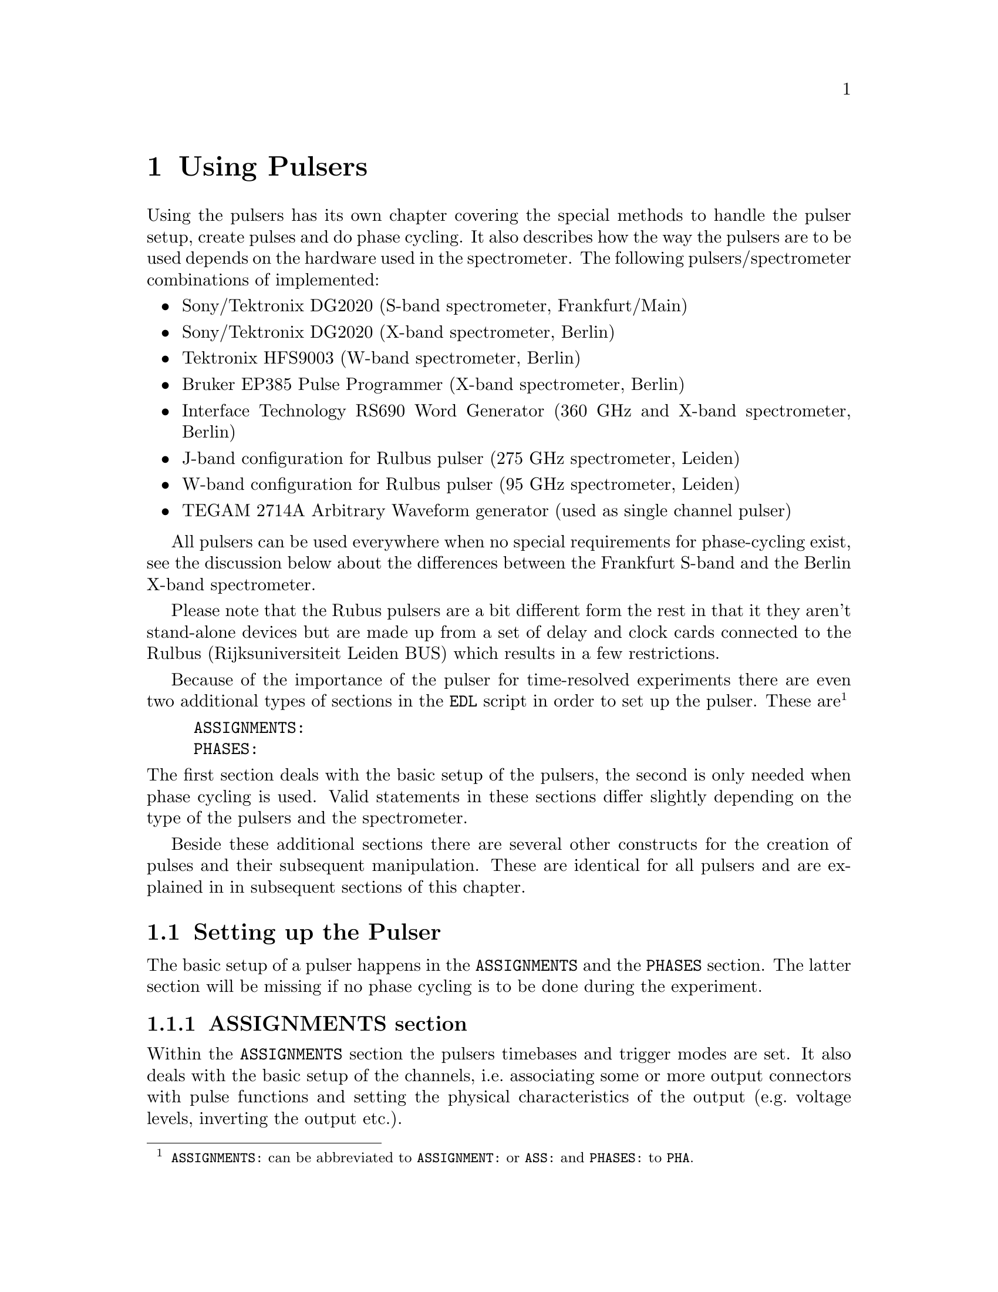@c  $Id$
@c
@c  Copyright (C) 1999-2008 Jens Thoms Toerring
@c
@c  This file is part of fsc2.
@c
@c  Fsc2 is free software; you can redistribute it and/or modify
@c  it under the terms of the GNU General Public License as published by
@c  the Free Software Foundation; either version 2, or (at your option)
@c  any later version.
@c
@c  Fsc2 is distributed in the hope that it will be useful,
@c  but WITHOUT ANY WARRANTY; without even the implied warranty of
@c  MERCHANTABILITY or FITNESS FOR A PARTICULAR PURPOSE.  See the
@c  GNU General Public License for more details.
@c
@c  You should have received a copy of the GNU General Public License
@c  along with fsc2; see the file COPYING.  If not, write to
@c  the Free Software Foundation, 59 Temple Place - Suite 330,
@c  Boston, MA 02111-1307, USA.


@node Using Pulsers, Example EDL Scripts, Device Functions, fsc2
@chapter Using Pulsers


Using the pulsers has its own chapter covering the special methods to
handle the pulser setup, create pulses and do phase cycling. It also
describes how the way the pulsers are to be used depends on the hardware
used in the spectrometer. The following pulsers/spectrometer
combinations
of implemented:
@itemize @bullet
@item Sony/Tektronix DG2020 (S-band spectrometer, Frankfurt/Main)
@item Sony/Tektronix DG2020 (X-band spectrometer, Berlin)
@item Tektronix HFS9003 (W-band spectrometer, Berlin)
@item Bruker EP385 Pulse Programmer (X-band spectrometer, Berlin)
@item Interface Technology RS690 Word Generator (360 GHz and X-band
spectrometer, Berlin)
@item J-band configuration for Rulbus pulser (275 GHz spectrometer, Leiden)
@item W-band configuration for Rulbus pulser (95 GHz spectrometer, Leiden)
@item TEGAM 2714A Arbitrary Waveform generator (used as single channel
pulser)
@end itemize
All pulsers can be used everywhere when no special requirements for
phase-cycling exist, see the discussion below about the differences
between the Frankfurt S-band and the Berlin X-band spectrometer.


Please note that the Rubus pulsers are a bit different form the rest
in that it they aren't stand-alone devices but are made up from a set
of delay and clock cards connected to the Rulbus (Rijksuniversiteit
Leiden BUS) which results in a few restrictions.


Because of the importance of the pulser for time-resolved experiments
there are even two additional types of sections in the @code{EDL}
script in order to set up the pulser. These
are@footnote{@code{ASSIGNMENTS:} can be abbreviated to
@code{ASSIGNMENT:} or @code{ASS:} and @code{PHASES:} to @code{PHA}.}
@example
ASSIGNMENTS:
PHASES:
@end example
@noindent
The first section deals with the basic setup of the pulsers, the second
is only needed when phase cycling is used.  Valid statements in these
sections differ slightly depending on the type of the pulsers and the
spectrometer.


Beside these additional sections there are several other constructs for
the creation of pulses and their subsequent manipulation. These are
identical for all pulsers and are explained in in subsequent sections of
this chapter.

@ifnottex

@menu
* Setting up the Pulser::  @code{ASSIGNMENTS} and @code{PHASES} section
* Defining Pulses::        How to define pulses
* Using Pulses::           How to use pulses in the experiment
@end menu

@end ifnottex



@c ########################################################


@node Setting up the Pulser, Defining Pulses, Using Pulsers, Using Pulsers
@section Setting up the Pulser


The basic setup of a pulser happens in the @code{ASSIGNMENTS} and the
@code{PHASES} section. The latter section will be missing if no phase
cycling is to be done during the experiment.

@ifnottex

@menu
* ASSIGNMENTS section::
* PHASES section::
@end menu

@end ifnottex


@c ########################################################

@node ASSIGNMENTS section, PHASES section, , Setting up the Pulser
@subsection ASSIGNMENTS section
@cindex @code{ASSIGNMENTS} section


Within the @code{ASSIGNMENTS} section the pulsers timebases and trigger
modes are set. It also deals with the basic setup of the channels,
i.e.@: associating some or more output connectors with pulse functions
and setting the physical characteristics of the output (e.g.@: voltage
levels, inverting the output etc.).

@ifnottex

@menu
* Setting the TIMEBASE::
* Setting the trigger mode::
* Channel setup::
* Phase channel setup::
@end menu

@end ifnottex


@c ########################################################


@node Setting the TIMEBASE, Setting the trigger mode, , ASSIGNMENTS section
@subsubsection Setting the TIMEBASE
@cindex Setting the @code{TIMEBASE}
@cindex @code{TIMEBASE}


For most pulsers the first statement of the @code{ASSIGNMENTS} section
has to be the setting of the timebase of the pulser. Most of the
pulsers function similarly: the output is divided into a certain number
of time slices (usually 65536, 2^16) and for each of them the output can
be either set to a high or a low voltage. By setting the output during
one or more of these time slices to a high voltage (and for the
neighboring slices to low) pulses are created.  The timebase set in the
@code{ASSIGNMENT} section is the length of these time slices. From the
above it is clear that all pulses (as well as all the times between
pulses) have to be integer multiples of the length of the timebase.


An exception is the @strong{Bruker EP385} pulse programmer. This pulser
has a fixed built-in timebase of @w{8 ns}. In this case a
@code{TIMEBASE} statement (see below) may only be given if an external
clock input is used, in which case you need to specify the inverse of
the frequency of the external clock.


In case of the @strong{Interface Technology RS690} the internal clock is
automatically used for timebases of @w{4 ns}, @w{8 ns} and @w{16 ns},
all other timebases require an external clock. To distinguish between
the @code{TTL} and @code{ECL} level input connectors for the external
clock the additional keywords @code{TTL} and @code{ECL} can be given
together with the timebase value. When one of these keywords is given
the external clock will be used, even if the timebase value is one of
the three values that can be realized using the internal clock. When
neither of the two keywords is given and the specified timebase
requires an external clock the @code{TTL} level clock input connector is
used per default.


In the currently used configuration the timebase for the J-band version
of the @strong{Rulbus pulsers} is fixed to @w{10 ns}. But this is a
compilation option that can be changed via the configuration files. After
this change and a recompilation of the modules variable timebases. In
contrast, for the W-band version the timebase in the current configuration
must be set, where possible settings are either @w{10 ns}, @w{100 ns},
@w{1 us}, @w{10 us}, @w{100 us}, @w{1 ms} or @w{10 ms}.


The statement to set the timebase, i.e.@: the length of the individual
time slices is@footnote{Instead of @code{TIMEBASE} one may also write
@code{TB:}, @code{T_B}, @code{TBASE:}, @code{T_BASE:}, @code{TIMEB},
@code{TIME_B:} or @code{TIME_BASE:}.}:
@example
TIMEBASE: 5 ns;
@end example
@noindent
or, for the @strong{Interface Technology RS690}, when using an external
clock at the @code{TTL} level input connector:
@example
TIMEBASE: 25 ns, TTL;
@end example


The minimum and maximum values for the timebase differ for the different
pulsers:
@itemize @bullet
@item Sony/Tektronix DG2020: @w{5 ns} to @w{0.1 s}
@item Tektronix HFS9003: @w{1.6 ns} to @w{20 us}
@item Bruker EP385: internal clock @w{8 ns} only (no @code{TIMBASE}
statement allowed), external clock @w{8 ns} and larger
@item Interface Technology R690: @w{4 ns}, @w{8 ns} and @w{16 ns}
for the internal clock, @w{4 ns} and larger with an external clock
@item TEGAM 2174A Arbitrary Waveform Generator: between @w{50 ns} and
@w{10 s}
@end itemize


If you're using two or more pulsers simultaneously you need as many
@code{TIMEBASE} statements in your @code{EDL} script as you have
pulsers. In this case you need to append a @code{#} character plus the
number of the pulser to indicate for which of the pulsers the statement
is to be used. E.g.@: if you have two pulsers you normally will need two
@code{TIMEBASE} statements:
@example
TIMEBASE#1:  5 ns;
TIMEBASE#2: 25 ns;
@end example
@noindent
The additional @code{#1} in the statement for the first pulser is optional.


@c ########################################################


@node Setting the trigger mode, Channel setup, Setting the TIMEBASE, ASSIGNMENTS section
@subsubsection Setting the trigger mode
@cindex Setting the trigger mode
@cindex @code{TRIGGER_MODE}
@cindex @code{REPEAT_FREQUENCY}
@cindex @code{REPEAT_TIME}
@cindex @code{INTERNAL}
@cindex @code{EXTERNAL}
@cindex @code{SLOPE}
@cindex @code{LEVEL}
@cindex @code{IMPEDANCE}


The next statement concerns the triggering of the pulser. A pulser
starts a new sequence of pulses either on receiving an external trigger
or it uses an internal trigger. Which type of triggering to use depends,
of course, on the experiment. To set either internal or external trigger
mode use a statement like this@footnote{Instead of @code{TRIGGER_MODE}
also @code{TM:}, @code{T_M:}, @code{TRIGM:}, @code{TRIG_M:},
@code{TRIGMODE:}, @code{TRIG_MODE:}, @code{T_MODE:}, @code{TMODE:},
@code{TRIGGER_M:}, @code{TRIGGERM:} or @code{TRIGGERMODE:} can be
used. And the keywords @code{INTERNAL} and @code{EXTERNAL} can be
shortened to @code{INTERN} or @code{INT} and @code{EXTERN} or
@code{EXT}.}:
@example
TRIGGER_MODE: INTERNAL;
@end example
@noindent
or
@example
TRIGGER_MODE: EXTERNAL;
@end example


Especially when using the internal trigger it is useful to be able to
set the rate or the frequency with which the experiment is to be
repeated. Thus for the @strong{Sony/Tektronix DG2020}, the @strong{Bruker
EP385}, the @strong{Interface Technology RS690} as well as the @strong{Rulbus
pulsers} an additional keyword can be specified, either @code{REPEAT_TIME} or
@code{REPEAT_FREQUENCY}@footnote{@code{REPEAT_TIME} and
@code{REPEAT_FREQUENCY} may also be abbreviated to @code{REPT},
@code{REP_T}, @code{REPTIME}, @code{REPEAT_TIME}, @code{REPEAT_T},
@code{REPEATT} or @code{REPEATTIME} and @code{REPF}, @code{REP_F},
@code{REPFREQ}, @code{REP_FREQ}, @code{REPFREQUENCY},
@code{REP_FREQUENCY}, @code{REPEATF}, @code{REPEAT_F},
@code{REPEATFREQ}, @code{REPEAT_FREQ} or @code{REPEATFREQUENCY}.}, i.e.@
one may use:
@example
TRIGGER_MODE: INTERNAL, REPEAT_TIME = 10 ms;
@end example
@noindent
or
@example
TRIGGER_MODE: INTERNAL, REPEAT_FREQUENCY = 100 Hz;
@end example
@noindent
to set the repetition rate of the experiment to @w{100 Hz}. The repeat
time must be an integer multiple of the timebase of the pulser.


When using an external trigger a repetition time or frequency can't be
enforced for obvious reasons. It can only be guaranteed that the pulse
sequence is as long as the repetition time, thus keeping the pulser from
getting restarted by a stray trigger event before the end of the repetition
time.


For the @strong{Tektronix HFS9003} no repetition frequency or rate can
be set, so an external trigger has to be used to determine the
repetition rate of the experiment, otherwise the pulser will repeat the
pulse sequence at the highest possible rate.


For the @strong{Bruker EP385} pulse programmer the highest repetition
frequency is about @w{976.56 Hz} (when using the internal clock,
otherwise multiply the external clocks oscillation period by 160768 to
compute the exact length of the minimum repeat time). Repetition times
can be only set to multiples of @w{102.4 us} (or in increments of 12800
times the external clocks oscillation period). If necessary, repetition
frequencies are adjusted automatically to the next lower allowed value.


For the @strong{Interface Technology RS690} it might happen that for
certain pulse settings the repetition time must be lengthened slightly,
but never more than three times the timebase.


For the @strong{TEGAM 2714A} no repetition time or frequency can be set
(you can use the function @ref{pulser_maximum_pattern_length()} instead
to adjust the pattern length if necessary).


On the other hand, when using an external trigger one may want to set
the trigger level, slope and, possibly, the trigger input impedance. For
pulsers allowing this it is done using a statement similar to one of
these@footnote{The keywords @code{LEVEL} can be shortens to @code{LEV},
@code{SLOPE} to @code{SL}, @code{POSITIVE} to @code{POS},
@code{NEGATIVE} to @code{NEG}, @code{IMPEDANCE} to @code{IMP} and,
finally, @code{HIGH} to @code{H} and @code{LOW} to @code{L}.}:
@example
TRIG_MODE: EXTERNAL, LEVEL = 3.5 V, SLOPE = NEGATIVE, IMPEDANCE = LOW;
@end example
@noindent
or
@example
TM: EXTERNAL, LEVEL = -1.2 V, SLOPE = POSITIVE, IMPEDANCE = HIGH;
@end example


The @strong{Bruker EP385} does not allow the setting of any of these
parameters.


The trigger input impedance can only be set for the
@strong{Sony/Tektronix DG2020}.


For the @strong{Sony/Tektronix DG2020} the trigger level must be in the
range between @w{-5V} and @w{+5 V}, while for the @strong{Tektronix
HFS9003} the allowed trigger level range is @w{-4.7 V} to @w{+4.7 V}.


For the @strong{Interface Technology RS690} no input trigger level nor
input impedance can be set, but it has two trigger input connectors, one
for @code{TTL} and one for @code{ECL} level trigger input. To
distinguish between the two trigger input ports the additional keywords
@code{TTL} and @code{ECL} may be used. If none is given the @code{TTL}
level input port is used per default.


The @strong{Rulbus pulsers} only allow to set the trigger slope.


For the @strong{TEGAM 2714A} neither impedance, level or slope of the
input trigger can be set.


If you need to control more than one pulser you must have a
@code{TRIGGER_MODE} statement for each of the pulsers. In this case you
need to append a @code{#} and the number of the pulser to tell
@code{fsc2} for which pulser the trigger mode setting is to be used.


@c ########################################################


@node Channel setup, Phase channel setup, Setting the trigger mode, ASSIGNMENTS section
@subsubsection Channel setup
@cindex Channel setup
@cindex @code{MICROWAVE}
@cindex @code{TWT}
@cindex @code{TWT_GATE}
@cindex @code{DETECTION}
@cindex @code{DETECTION_GATE}
@cindex @code{DEFENSE}
@cindex @code{RADIO_FREQUENCY}
@cindex @code{RADIO_FREQUENCY_GATE}
@cindex @code{LASER}
@cindex @code{PULSE_SHAPE}
@cindex @code{PHASE_1}
@cindex @code{PHASE_2}
@cindex @code{OTHER_1}
@cindex @code{OTHER_2}
@cindex @code{OTHER_3}
@cindex @code{OTHER_4}
@cindex @code{CHANNEL}
@cindex @code{POD}
@cindex @code{TRIGGER_OUT}
@cindex @code{V_HIGH}
@cindex @code{V_LOW}
@cindex @code{INVERTED}
@cindex @code{DELAY}


The statements described in the following deal with setting up the
output channels of the pulser. The basic idea is to abstract from the
real output connectors of the pulser and to use symbolic names for them.
So, instead of telling the pulser to output a pulse at e.g.@: the output
connector @w{numbered 1} during the experiment, in the
@code{ASSIGNMENTS} section output connectors get associated with
symbolic names for their functions and these symbolic names are used
when specifying pulses. While this may be only a convenience in simple
experiments (you only have to apply changes in one place when changing
the output connectors instead of finding and changing it for all pulses
concerned) it makes doing phase cycling much simpler because here the
same pulse may have to be output at different output connectors,
depending on the current phase. Instead of always specifying which
output connector to use for a certain phase for each pulse, the program
is told which connectors to use for a function (and which phase) and
then it's left to the program to figure out when to use which of the
output connectors.


The following symbolic names for pulse functions are defined:
@itemize @bullet
@item @code{MICROWAVE} (or @code{MW} etc.@footnote{The function
@code{MICROWAVE} can also be abbreviated to @code{MICRO_WAVE}, @code{MICROW},
@code{MICRO_W}, @code{MWAVE}, @code{M_WAVE} or @code{M_W}})
@item @code{TRAVELING_WAVE_TUBE} (or @code{TWT} etc.@footnote{Instead of
@code{TRAVELING_WAVE_TUBE} all other combinations, where any of
constituting words is replaced by its initial character or one or all
underscore characters are missing can be used.})
@item @code{TRAVELING_WAVE_TUBE_GATE} (or @code{TWTG}
etc.@footnote{@code{TRAVELING_WAVE_TUBE_GATE} may also be abbreviated by
all combinations, where any of constituting words is replaced by its
initial character or one or all underscore characters are missing.})
@item @code{DETECTION} (or @code{DET})
@item @code{DETECTION_GATE} (or @code{DETG}
etc.@footnote{@code{DETECTION_GATE} can be also shortened to
@code{DET_G}, @code{DETECTIONGATE}, @code{DETECTION_G},
@code{DETECTIONG}, @code{DET_GATE} or @code{DETGATE}.})
@item @code{DEFENSE} (of @code{DEF})
@item @code{RADIO_FREQUENCY} (or @code{RF} etc.@footnote{Instead
@code{RADIO_FREQUENCY} also all combinations can be used where
@code{RADIO} is replaced by @code{R} or @code{FREQUENCY} by either
@code{FREQ} or @code{F}. The underscore can also be left out.})
@item @code{RADIO_FREQUENCY_GATE} (or @code{RFG}
etc.@footnote{For @code{RADIO_FREQUENCY_GATE} all combinations where
@code{RADIO} is replaced by @code{R}, @code{FREQUENCY} by either
@code{FREQ} or @code{F} or @code{GATE} by @code{G} may be used. As
usual, the underscore characters can be omitted.})
@item @code{LASER}  (or @code{L})
@item @code{PULSE_SHAPE} (or @code{PSH} etc.@footnote{You may
abbreviate @code{PULSE_SHAPE} to @code{PULSESH}, @code{PULSE_SH},
@code{PULSE_SHAPE}, @code{PULSESHAPE}, @code{PULSESHAPE}, @code{P_SH},
@code{P_SHAPE}, @code{PSHAPE}, @code{P_SHAPE}, @code{P_SHAPE}.})
@item @code{OTHER_1} (or @code{OTHER1}, @code{O_1}, @code{O1},
      @code{OTHER} or @code{O})
@item @code{OTHER_2} (or @code{OTHER2}, @code{O_2} or @code{O2})
@item @code{OTHER_3} (or @code{OTHER3}, @code{O_3} or @code{O3})
@item @code{OTHER_4} (or @code{OTHER4}, @code{O_4} or @code{O4})
@item @code{PHASE_1} (or @code{PHASE1}, @code{PH_1} or @code{PH1})
@item @code{PHASE_2} (or @code{PHASE2}, @code{PH_2} or @code{PH2})
@end itemize
The names of the functions of course do not enforce what the connectors
are really going to be used for, but it is probably a good idea not to
use e.g.@: the @code{MICROWAVE} function for something completely different
(or other people will have major problems understanding what your @code{EDL}
script is supposed to do and there's no obfuscated EDL contest yet;-).
Besides, some of the pulser modules also define special functions (e.g.@:
for automatically setting TWT pulses) that only work for some of these
functions.


The functions @code{PHASE_1} and @code{PHASE_2} are special in that they
can only be used with the Frankfurt version of the driver for the
@strong{Sony/Tektronix DG2020}, @code{dg2020_f}, and are used for
controlling the phase switches, i.e.@: it's pulses are created
automatically.


The functions @code{OTHER_1} to @code{OTHER_4} should be used in cases
where none of the other function names seem to fit the special purpose
you have in mind for the pulses of this function.


Before showing some examples it is important to point out that there are
some differences between the different devices.


The simplest one is the @strong{Bruker EP385}. It has 8 output
connectors, which are named in the @code{EDL} script as @code{CH0} ti
@code{CH7}. 


The @strong{Tektronix HFS9003} can has at least one and up to three
channel boards, each with 4 channels. The channels of the first board
are named @code{A1} to @code{A4} for the first, @code{B1} to @code{B4}
for the second and @code{C1} to @code{C4} for the thrid channel
board. Additionally, the @strong{Tektronix HFS9003} has a trigger output
channel that can produce a single pulse of @w{5 ns} duration. This
special channel can also be associated with a function (e.g.@: for
generating a @code{DETECTION} trigger pulse) and is named
@code{TRIG_OUT} (or @code{TRIGOUT}, @code{TRIGGER_OUT} or
@code{TRIGGEROUT}).


The @strong{Interface Technology RS690} has 4 sets of output connectors
(or even 8, if a second HSM card is installed), each with 16 output
channels. Each output channel can be addressed by a letter between
@code{A} and @code{D} (or @code{H}, if two HSM cards are installed) for
the connector, followed by a number between @code{0} and @code{15},
specifying the channel on the connector to use. Valid channel
designators are e.g.@: @code{A3}, @code{C13} etc. Moreover, the number
of channels of a connector that can be used depends on the timebase
setting: for a timebase of @w{4 ns} only the lowest 4 channels of each
connector can be used, for a timebase of @w{8 ns} only the lower 8
channels.


The @strong{Sony/Tektronix DG2020} is quite a bit different. It has 36
internal channels (named @code{CH0} to @code{CH35}) that have to be
mapped to pod channels (named @code{P0} to @code{P11}. The pod is the
additional box, conected to the pulser by a cable and having (for both
the Frankfurt S-band and and the Berlin X-band spectrometer) 12 output
connectors, numbered from @code{0} to @code{11}. Instead of associating
one of the (internal) channels for this device a pod channel has to be
associated with a function. Optionally, it is also possible to tell
@code{fsc2} which of the internal channels are to be used for a
function.


For the @strong{Tektronix HFS9003} simply a channel is associated with a
function by statements like (the keyword @code{CHANNEL} can be replaced
by @code{CH})
@example
MICROWAVE: CHANNEL = A1;          /* board A, channel 1 */
RF:        CHANNEL = A2;          /* board A, channel 2 */
RF_GATE:   CH = B3;               /* board B, channel 3 */
DETECTION: CHANNEL = TRIG_OUT;    /* TRIG_OUT connector */
@end example
@noindent
(where the @code{A} in the channel specifier stands for the first
channel card and @code{B} for the second card) or, for the
@strong{Interface Technology RS690},
@example
MICROWAVE: CHANNEL = A3;          /* connector A, channel 3 */
RF:        CHANNEL = B7;          /* connector B, channel 7 */
RF_GATE:   CH = C5;               /* connector C, channel 5 */
DETECTION: CHANNEL = D15;         /* connector D, channel 15 */
@end example
@noindent


For the @strong{Sony/Tektronix DG2020} the function gets associated with
a pod (or several pods, see below why sometimes more than one is
needed), with the pods named @code{P0} to @code{P11}:
@example
MICROWAVE: POD = P1, P2, P3, P4;
RF:        POD = P6;
RF_GATE:   POD = P7;
DETECTION: POD = P11;
@end example
@noindent


Optionally, for the @strong{Sony/Tektronix DG2020} you can also tell the
program which of the 36 internal channels (numbered @code{CH0} to
@code{CH35}) should be used for a function. If you don't the program
will automatically grab as many of the internal channels as it needs,
always using the lowest numbered ones first. To declare which of the
internal channels are to be associated with the output connectors (PODs)
use a statement like this:
@example
MICROWAVE: POD = P1, P2, P3, P4  CHANNEL = CH31, CH32, CH33, CH34;
RF:        POD = P6              CHANNEL = CH35;
RF_GATE:   POD = P7              CHANNEL = CH17;
DETECTION: POD = P11;   // leave it to the program to select the channel
@end example


Please note: the @strong{Tektronix HFS9003} does not allow assignment of
more than one channel to a single function.


Here a list of the pod and/or channel numbers that can be used for the
pulsers:
@itemize @bullet
@item Sony/Tektronix DG2020: POD = P0..P11, CH = CH0..CH35
@item Tektronix HFS9003: CH = A1..A4, B1..B4, C1..C4, TRIG_OUT
@item Bruker EP385: CH = CH0..CH7
@item Interface Technology RS690: CH = X0..15 with X standing for A..D
(or A..H when two HSM cards are installed)
@item TEGAM 2714A: CH = 0..99 (default is 99)
@end itemize


For the @strong{TEGAM 2714A} the channel determines the number of the user
waveform to be used to create the pulse sequence. If no such assignment
is done channel @code{99} is used pr default and the function of the
single channel the pulser has is determined from the setting of the
first pulse to be defined.


Beside defining at which of the output connectors the pulses for a
function will appear at you can also set other properties for the pulses
of a POD or channel. As far as the hardware allows it you may set the
high and the low voltage for all pulses of a function by using the
keywords @code{V_HIGH} and @code{V_LOW}@footnote{Instead of
@code{V_HIGH} you can also write @code{VHIGH}, @code{V_H} or @code{VH}
and for @code{V_LOW} you may use @code{VLOW}, @code{V_L} or @code{VL}.}:
@example
MICROWAVE: POD = P1, P2, P3, P4  V_HIGH = 4.3 V, V_LOW = -0.5 V;
RF:        POD = P6              V_HIGH = 2.6 V, V_LOW = 0 V;
RF_GATE:   POD = P7              V_HIGH = 5 V,   V_LOW = 0 V;
@end example
@noindent
The high voltage must always be larger than the low voltage, to get
inverted pulses use the @code{INVERTED} keyword, see below.


For the @strong{Sony/Tektronix DG2020} the high voltage can be adjusted
to values between @w{-2 V} and @w{+7 V} and the low voltage can be in
the range between @w{-3 V} and @w{+6 V}. The difference between the
voltages must be between @w{0.5 V} and @w{9 V} and can be set in
increments of @w{0.1 V}.


For the @strong{Tektronix HFS9003} the high voltage can be adjusted to
values between @w{-1.5 V} and @w{+5.5 V}, the low voltage has to be in
the range from @w{-2 V} to @w{+5 V}. The minimum and maximum voltage
swing is @w{0.5 V} and @w{5.5 V}, respectively, and the voltage
resolution is @w{10 mV}.


For the @strong{TEGAM 2714A} pulse levels can be set in the range between
@w{-10.2 V} and @w{+10.2 V}, with the maximum difference being @w{10.2 V}.
If the level difference is below @w{1 V} the levels must be in the @w{+/-1 V}
range and for level differences below @w{100 mV} within @w{+/-100 mV}.


If a function requires the output levels to be inverted (i.e.@: that the
voltage is high while there are no pulses and low during pulses) use the
@code{INVERTED} keyword@footnote{The keyword @code{INVERTED} can be
shortened to @code{INVERT} or @code{INV}.}:
@example
RF:        POD = P6   V_HIGH = 2.6 V, V_LOW = 0 V, INVERTED;
@end example


For both the @strong{Bruker EP385} and @strong{Interface Technology
RS690} pulser pulse levels can't be specified. For the @strong{Bruker
EP385} also the @code{INVERTED} keyword cannot be used, use the inverted
output connectors instead.


Finally, in order to take care of different cable lengths a delay for a
function can be set. This delay will be automatically added to the start
position of each pulse of this function:
@example
MICROWAVE: POD = P1, P2, P3, P4  DELAY = 50 ns;
@end example
@noindent
For obvious reasons setting negative delays is only possible when
internal trigger mode is used@footnote{The obvious reason is, of course,
causality - the pulser can't know when the external trigger is going to
happen, so starting before the trigger is detected would be a bit
difficult. By the way, the keyword @code{DELAY} can be abbreviated to
@code{DEL}.}.


If you are dealing with two or more pulsers simultaneously you will have
to append a @code{#} character plus the pulser number to each of the
channel function setup statements, i.e.@: use
@example
MICROWAVE#1: POD = P3;
TWT#2:       CH  = A7;
@end example
@noindent
to create microwave pulses with the first pulser and TWT pulses with the
second one.


For the @strong{Rulbus pulsers} in the J-band configuration(module
@code{rb_pulser_j}) only allows for three function, @code{MICROWAVE}
(restricted to creating three pulses), @code{RADIO_FREQUENCY}
(restricted to creating a single pulse) and @code{DETECTION} (also
restricted to creating a single pulse). In the W-band configuration
(module @code{rb_pulser_w} allows additionally the function @code{LASER}
(restricted to creating a single pulse) and @code{DEFENSE} (restricted to
creating a single pulse starting at the very start of the pulse pattern,
so only its length can be changed - normally the defense pulse is created
automatically). Moreover, in the W-band configuration the lenght of the 
detection pulse can only be varied between @w{0 s} and the timebase of the
pulser. For both configurations the functions are fixed to certain delay
cards of the pulsers, so assigning a function to a "channel" isn't possible
- there are no channels. All that can be set for a certain function is the
delay to be used with this function.



@c ########################################################


@node Phase channel setup, , Channel setup, ASSIGNMENTS section
@subsubsection Phase channel setup
@cindex Phase channel setup
@cindex @code{PHASE_SETUP}


Please note that a phase channel setup can only be done with the
@strong{Sony/Tektronix DG2020} and the @strong{Bruker EP385}. Moerover,
there are several differences between the Frankfurt S-band and the
Berlin X-band spectrometer. And all the following is only relevant if
phase cycling is to be used.


@strong{Berlin X-band spectrometer} (@strong{Sony/Tektronix DG2020},
@strong{Bruker EP385} and @strong{Interface Technology RS690}):


The Berlin bridge setup is rather simple in that it expects pulses with
different phases to appear on different input connectors of the
microwave bridge. The bridge has 4 different inputs, one for each phase
@code{+X}, @code{-X}, @code{+Y} and @code{-Y}, and the phase of the
pulse coming from the bridge and going to the TWT amplifier depends on
which input connector was used for the pulse.


Now all you have to do is to tell the program once which pulser pod
channel is connected to which phase input of the bridge (and, to allow
for some sanity checks, which functions is to be phase cycled). This is
done via a statement in the @code{ASSIGNMENTS} section like the following:
@example
PHASE_SETUP:  MICROWAVE,
              +X: POD = P1,
              +Y: POD = P2,
              -X: POD = P4,
              -Y: P5;
@end example
@noindent
or
@example
PHASE_SETUP:  MICROWAVE,
              +X: CH = C1,
              +Y: CH = C2,
              -X: CH = C4,
              -Y: C5,
@end example
@noindent
(depending on the pulser you use).  In this example you obviously want
to phase cycle the microwave pulses and the @code{+X} input connector of
the bridge is connected to pod channel 1 (or output connector C1) of the
pulser etc.@footnote{As usual, the keyword @code{PHASE_SETUP} can be
abbreviated, either to @code{PH_SETUP}, @code{PHASE_S}, or @code{PHS}.}
Since you actually can have 2 phase cycled function, you may append
either @code{1} or @code{_1} and @code{2} or @code{_2} to distinguish
between the two phase setups, i.e.@: @code{PHASE_SETUP_1}.


Please note that you only have to supply settings for phases that are
really needed during the experiment, e.g.@: if during the experiment only
the @code{+X} and @code{-X} phases are needed only channels for both these
phases have to be specified.


@strong{Frankurt S-band spectrometer} (@strong{Sony/Tektronix DG2020}
only):


The Frankfurt spectrometer is somewhat more complicated. The bridge has
one microwave pulse input and two further input channels that control the
setting of the bridges phase switch. So, while a microwave pulse is sent
to the bridge, further phase pulses have to be present to control the
phase switch. Two phase inputs are enough to differentiate between the 4
phases @code{+X}, @code{-X}, @code{+Y} and @code{-Y}.


In order to create the phase pulses an extra function is needed for
these pulses, which is called @code{PHASE} (or, abbreviated @code{PH}).
For being able to feed both the bridges phase inputs, for this function
two of the pod channels of the pulser are needed. The definition of this
function looks nearly identical to the other functions, the only
exception is that also the name of the function to be phase cycled using the
phase function needs to be specified:
@example
PHASE:        MICROWAVE, POD = P8, P9, V_HIGH = 5 V, V_LOW = 0 V;
@end example
@noindent
In this example the phase function is used to phase cycle the microwave
pulses and the pod channels assigned to it are the ones numbered 8 and 9.


The second thing that is needed is which voltages have to be present at
the outputs to set a certain phase. Here's an example:
@example
PHASE_SETUP:  +X: POD_1 = OFF, POD2 = OFF,
              +Y: POD1  = ON,  POD_2 = 0,
              -X: 0, 1,
              -Y: 1, 1;
@end example
@noindent
This phase setup command tells the program that to set the @code{+X} phase
the voltage at both pod outputs of the phase function have to be in the
low state, while for the @code{-Y} phase the first pod output (set to pod
channel 8 by the @code{PHASE} command, see above) has to be in the high
state, while the other output (pod channel 9) has to be low. @code{POD_1}
stands here for the first pod channel of the phase function,
@code{POD_2} for the second one. @code{ON} and @code{1} can both be used
to indicate a high output state, @code{OFF} and @code{0} stand for a low
state.


With these informations the program is able (or nearly is) to create the
the additional "phase" pulses (i.e.@: the pulses that control the phase
switch) without the user having to deal with it. So, all that needs to
be done later is to create the microwave pulses and define the sequence
of phases for the pulses. The program will automatically create the
pulses necessary to set the phases of the microwave pulses.


You can also specify how long phase pulses start before the pulse
they are made for and how much longer they are supposed to last by using
the functions @ref{pulser_phase_switch_delay()} and
@ref{pulser_grace_period()} (these functions replace the deprectated
but still supported keywords @code{PHASE_SWITCH_DELAY} and
@code{GRACE_PERIOD} in the @code{ASSIGNMENTS} section).


@c ########################################################


@node PHASES section, , ASSIGNMENTS section, Setting up the Pulser
@subsection PHASES section
@cindex @code{PHASES} section
@cindex @code{PHASE_SEQUENCE}
@cindex @code{ACQUISITION_SEQUENCE}


The @code{PHASES} section is for defining with phase sequences and,
optionally, acquisition sequences. As the word says a phase sequence
defines for one (or more) pulses the sequence of phases a pulse is
switched between during the experiment. For example, in a phase cycled
stimulated echo experiment the first microwave pulse usually is set
first to a @code{+X} phase, then to @code{-X}, again to @code{+X} and
finally to @code{-X}. The second pulse will run at the same time through
the sequence @code{+X}, @code{+X}, @code{-X} and @code{-X}. The third
pulse has alway the same @code{+X} phase. Because a constant phase of
@code{+X} is the default, only two phase sequences have to be defined:
@example
PHASE_SEQUENCE_1: +x, -x, +x, -x;  // for 1st pulse
PHASE_SEQUENCE_2: +x, +x, -x, -x;  // for 2nd pulse
@end example
@noindent
As can be seen from this example the keyword is
@code{PHASE_SEQUENCE}@footnote{@code{PHASE_SEQUENCE}can be shortened to
@code{PHASESEQUENCE}, @code{PH_SEQUENCE}, @code{PHSEQUENCE},
@code{PHASE_SEQ}, @code{PHASESEQ}, @code{PHASEA_S}, @code{PHASES},
@code{PH_SEQ}, @code{PHSEQ}, @code{PH_S}, @code{PHS}.}, followed by an
optional underscore and the number of the phase sequence (if there is
only one phase sequence no number is needed). For the phase number any
number between 0 and 2147483647 @w{(2^32 - 1)} can be chosen. Of course
the lengths of all phase sequences have to be identical.


Please note that due to hardware limitations for the W-band configuration
of the @strong{Rulbus pulser} the phase @code{-Y} can't be used.


The following sections explain how the phase sequences become
associated with certain pulses.


Beside the phase sequences also acquisition sequences can be defined.
These are used by some @code{EDL} functions to determine how the
results of the experiments with different phases have to be added up in
order to give the final result for a complete phase cycling sequence. In
the example of a phase cycled stimulated echo experiment the area of the
echo measured for the second phase setting has to be subtracted from the
area of the first phase, the area of the third also has to be subtracted, and
for the fourth the area has to be added. Thus the acquisition sequence
would be defined as:
@example
ACQUISITION_SEQUENCE: +, -, -, +;
@end example


When one has an experiment with a quadrature mixer one also can define
in the acquisition sequence which of the signals from the two digitizer
channels have to be used. The first channel is named @code{A} and the
second @code{B}. In this case one usually also needs two acquisition
sequences, one for the real part and one for the imaginary part of the
signal. To distinguish between the sequences append either @code{1} or
@code{2} to the keyword (optionally with an underscore in between. As an
example here the phase and acquisition sequence definitions for an
inversion recovery experiment with FID detection and phase cycling:
@example
PHASE_SEQUENCE_1       = +x, +x, +x, +x, -x, -x, -x, -x;
PHASE_SEQUENCE_2       = +x, -x, +y, -y, +x, -x, +y, -y;
ACQUISITION_SEQUENCE_1 = +A, -A, +B, -B, +A, -A, +B, -B;
ACQUISITION_SEQUENCE_2 = +B, -B, -A, +A, +B, -B, -A, +A;
@end example


The definition of acquisition sequences is optional and only needed if
the function @code{get_phase_cycled_area()} (see below) is going to be
used. If defined their lengths have to be identical to the lengths of
the phase sequences.


@c ########################################################


@node Defining Pulses, Using Pulses, Setting up the Pulser, Using Pulsers
@section Defining Pulses

@cindex @code{PULSE_}
@cindex @code{FUNCTION}
@cindex @code{START}
@cindex @code{LENGTH}
@cindex @code{DELTA_START}
@cindex @code{DELTA_LENGTH}
@cindex @code{PHASE_CYCLE}


While the basic setup of the pulse happens in the @code{ASSIGNMENTS}
and, possibly, in the @code{PHASES} section, the definition of the
pulses is done in the @code{PREPARATIONS} section.


Each pulse has at least three properties: a unique number, a function
and a start position. Actually, pulses also need a length, so as long
as the length is not set (or is 0) the pulse stays switched off. Here is
an example of how to create a pulse, numbered @code{1}, that is a
microwave pulse, starts @w{100 ns} after the trigger) and has a length
of @w{250 ns}:
@example
PULSE_1:    FUNCTION = MICROWAVE,
            START    = 100 ns,
            LENGTH   = 250 ns;
@end example
@noindent
As usual, most of the keywords can be abbreviated, @code{PULSE_1:} to
@code{PULSE1:}, @code{P_1:} or @code{P1:}, @code{FUNCTION} to either
@code{FUNC} or @code{F}, @code{START} to @code{S}, and finally,
@code{LENGTH} to @code{LEN} or @code{L}. And, of course, for numerical
values like pulse positions and times variables, complex expressions and
functions can be used.


Pulse numbers can be chosen randomly - the only requirement is that the
numbers are positive (including 0) and not larger than 2147483647
@w{(2^32 - 1)} (of course there always is some limitation by the device
that won't allow to create that many pulses). Positions and lengths of
pulses have to be positive (including 0). A pulse of zero length is
invisible.


Each pulse must be assigned to a certain function (this is used to
determine on wich output of the pulser the pulse will appear). The
only exception is the @strong{TEGAM 2714A}. if a channel number is
assigned to a certain function than this function is automatically
the function of each pulse (since this device only has a single
channel).


If more than one pulser is used it must also be indicated which pulser
is supposed to create the pulse. This is done by appending the @code{#}
character, followed by the pulser number, to the @code{PULSE}
keyword. Thus, if e.g.@: the pulse numbered 3 has to be created by the
second pulser it must be created by a command like the following:
@example
PULSE_3#2:   FUNCTION = RADIO_FREQUENCY,
             START    = 2 ms,
             LENGTH   = 8 ms;
@end example
@noindent
Please note that in this case a @code{RADIO_FREQUENCY} function must
have been defined for the @strong{second} pulser.


Even when using more than one pulser the pulse numbers still have to be
unique. If e.g.@: a pulse numbered @code{1} has been created for the
first pulser it is @strong{not} allowed to create a second pulse with
the same number even when it is assigned to another pulser.


There are three additional properties a pulse can have. The first one is
a constant amount of time the start position of the pulse will be
changed by during the experiment, the corresponding keyword is
@code{DELTA_START}@footnote{@code{DELTA_START} can be abbreviated to
@code{DELTASTART}, @code{DELTA_S}, @code{DELTAS}, @code{DEL_START},
@code{DELSTART}, @code{DEL_S}, @code{DELS}, @code{D_START},
@code{DSTART}, @code{D_S} or @code{DS}.}. Second, there is a constant
length change of the pulse,
@code{DELTA_LENGTH}@footnote{@code{DELTA_LENGTH} can be shortened to
@code{DELTALENGTH}, @code{DELTA_L}, @code{DELTAL}, @code{DEL_LENGTH},
@code{DELLENGTH}, @code{DEL_L}, @code{DELL}, @code{D_LENGTH},
@code{DLENGTH}, @code{DEL_L}, @code{DELL}, @code{D_LENGTH},
@code{DLENGTH}, @code{D_L} or @code{DL}.}. And finally, there is the
phase sequence to be used for phase cycling of the pulse -- here the
keyword is @code{PHASE_CYCLE}@footnote{@code{PHASE_CYCLE} can also be
written as @code{PHASECYCLE}, @code{PHASE_C}, @code{PHASEC},
@code{PH_CYCLE}, @code{PHCYCLE}, @code{PH_C} or @code{PHC}.}.



With these additional properties (using, for phase cycling of the pulse,
the first phase sequence defined in the @code{PHASES} section, see
above) the definition of the pulse would look like this:
@example
PULSE_1:    FUNCTION     = MICROWAVE,
            START        = 100 ns,
            LENGTH       = 250 ns,
            DELTA_START  = 20 ns,
            DELTA_LENGTH = 35 ns,
            PHASE_CYCLE  = PHASE_SEQUENCE_1;
@end example


When setting the properties of further pulses the properties of pulses
already defined can be used. This is done by specifying the name of the
pulse (e.g.@: @code{PULSE_1}), followed by a dot and the property of the
referenced pulse to be used. For example, if you want to create a second
pulse that is also a microwave pulse, starts @w{300 ns} after the end
of the first pulse and is twice as long, you could write:
@example
PULSE_2:    FUNCTION     = PULSE_1.FUNCTION,
            START        = PULSE_1.START + PULSE_1.LENGTH + 300 ns,
            LENGTH       = 2 * PULSE_1.LENGTH;
@end example


For the @strong{Rulbus pulsers} there are several restrictions for the
number of pulses that can be used. The @code{MICROWAVE} function can
have a maximum of three active pulses at a moment while both the
@code{RADIO_FREQUENCY}, the @code{LASER} (W-band configuration only)
and the  @code{DETECTION} function allow only a single active pulse.
Moreover, for the J-band configuration (module @code{rb_pulser_j}) the
@code{RADIO_FREQUENCY} and @code{DETECTION} can't start before the first
@code{MICROWAVE} pulse. In the W-band configuration the @code{DETECTION}
pulse only can have a length of @w{0 s} or the length of the timebase
(which is the default value if no pulse length has been set) and the
@code{DEFNSE} pulse must always start at the very beginning of the pulse
pattern (moreover, unless the function @ref{pulser_defense_pulse_mode()}
with the appropriate argument before the definition of the @code{DETECTION}
pulse it is created automatically). Pulses can have a maximum length of
about @w{167 ms} and also delays between pulses (and before the start of
a pulse) are restricted to this range of value. Finally, a
@code{RADIO_FREQUENCY} pulse can only be created if the pulser is
connected to the @strong{Rhode & Schwarz SML01} synthesizer (with SML-B3
option), which has a built-in pulse unit.


@c ########################################################


@node Using Pulses, , Defining Pulses, Using Pulsers
@section Using Pulses


When pulses have been defined and the experiment is started (indicated by
the begin of the @code{EXPERIMENT} section) all pulses get set (as long as
their lengths are defined and non-zero) and all channels or PODs that
have been assigned pulses (that are really used during the experiment) are
switched on.


There are two methods to change the properties of pulses. The first one
works by calling a dedicated function. To change the start position of,
for example, pulse 1 by the start position change time
(@code{DELTA_START}) as defined in the properties of the pulse the
function @ref{pulser_shift()} can be used:
@example
pulser_shift( P1 );      // or  pulser_shift( 1 );
@end example
@noindent
Also the start position of several pulses at once can be changed because
this function also accepts a (comma separated) list of pulses. If the
function is called with no arguments at all the start positions of all
pulses that have the @code{DELTA_START} property defined are changed.


There is a similar function for changing the length of pulses by their
@code{DELTA_LENGTH}, called @ref{pulser_increment()}:
@example
pulser_increment( P3 );  // or  pulser_increment( 3 );
@end example
@noindent
As for the @ref{pulser_shift()} function also this functions accepts a
comma separated list of pulses, and calling it with no arguments
automatically lengthens all pulses that have the @code{DELTA_LENGTH}
property defined.


The second method allows to you to change the start position or length
of a pulse directly and in increments differing from @code{DELTA_START}
or @code{DELTA_LENGTH}. If, for example, the position of pulse 4 has to
be changed to @w{500 ns} and its length to @w{120 ns}, one may simply
write
@example
P4.START  = 500 ns;
P4.LENGTH = 120 ns;
@end example
@noindent
This method can also be used to switch off a pulse completely by
assigning 0 to the pulse length.


Of course, as in the definition of the pulses in the @code{PREPARATION}
section the properties of the pulse itself and other pulses can be used
in setting the new values, e.g.:
@example
P4.START  = P3.START + 200 ns;
P4.LENGTH = 2 * P4.LENGTH + 20 ns;
@end example
@noindent
As you see, these properties (i.e.@: start positions and lengths and the
corresponding delta start positions and lengths) of pulses can be treated
nearly as if they are just normal variables.


Also the values for @code{DELTA_START} and @code{DELTA_LENGTH} can be
changed in this way at any time during the experiment:
@example
P4.DELTA_START  = 20 ns;
P4.DELTA_LENGTH = 10 ns;
@end example
@noindent
This holds even if these properties haven't been defined in the
@code{PREPARATION} section at all.


The only pulse properties that may not be changed during the experiment
are the function and the phase sequence associated with the pulse.


There is only one point that needs to be taken care of: Just calling one
of these methods to change pulse properties does not change the real
pulses immediately. Instead, all these changes are stored internally in
the program. The changes only get send to the pulser when the function
@ref{pulser_update()} is called. Therefor, the normal way to change the
pulse pattern is to change all necessary pulse properties and when
everything is done to call @ref{pulser_update()} in order to commit the
changes. In this moment the program will also do all its usual checks,
e.g.@: it will test that no pulses overlap.


There is a further function that resets all pulses to their initial
state, @ref{pulser_pulse_reset()}. This function can, for example, be
used for repeating the same experiment several times without having to
reset each pulse individually. As in the other functions the argument
can be either one pulse, a list of pulses or no argument, in which case
all pulses are reset to their initial positions and lengths (i.e.@: as
set in the initial definition of the pulse in the @code{PREPARATIONS}
section.


Here is now a somewhat shortened example of a 2 pulse Hahn-echo
experiment. Two microwave pulses are needed, a pi-half and a pi pulse,
plus a detection pulse to trigger the digitizer. This trigger pulse must
move twice as fast as the second microwave pulse because the distance of
the echo from the second pulse is always as large as the distance
between both the microwave pulses.
@example
DEVICES:

dg2020_b;    // Berlin X-band spectrometer pulser
tds520c;     // digitizer

VARIABLES:

tau_0     = 200 ns;
delta_tau =  50 ns;
pi_pulse  = 100 ns;

I, J;
data[ 20, 1024];
Window;

ASSIGNMENTS:

TIMEBASE:     5 ns;
TRIGGER_MODE: INTERNAL, REPEAT_TIME = 20 ms;
MICROWAVE:    POD = P8,  V_HIGH = 5 V, V_LOW = 0 V;
DETECTION:    POD = P5,  V_HIGH = 3 V, V_LOW = 0 V;

PREPARATIONS:

P0:   FUNCTION    = MICROWAVE,       // 1st microwave pulse
      START       = 0 ns,
      LENGTH      = pi_pulse / 2;

P1:   FUNCTION    = MICROWAVE,       // 2nd microwave pulse
      LENGTH      = pi_pulse,
      START       = P0.START + P0.LENGTH / 2 + tau_0 - P1.LENGTH / 2,
      DELTA_START = delta_tau;

P2:   FUNCTION    = DETECTION,       // trigger pulse
      LENGTH      = 5 ns,
      START       = P1.START + P1.LENGTH / 2 + tau_0,
      DELTA_START = 2 * delta_tau;

Window = digitizer_define_window( P2.START + 250 ns, 100 ns );

EXPERIMENT:

FOR J = 1 : 20 @{          // repeat experiment 20 times
    FOR I = 1 : 1024 @{
        digitizer_start_acquisition( );
        data[ J, I ] = digitizer_get_area( CH1, Window );
        pulser_shift( );             // move all pulses
        pulser_update( );            // commit the changes
    @}
    pulser_pulse_reset( );           // reset all pulses
@}
@end example


Beside the functions for changing the positions and lengths of pulses
there are also functions to adjust the phases of pulses, needed for
for phase cycled experiments. When the experiment starts the phase of
a pulse is set to the first phase of its associated phase sequence
(defined in the @code{PHASES} section). To switch to the next phase the
function @ref{pulser_next_phase()} has to be used. In contrast to the
functions @ref{pulser_shift()} and @ref{pulser_increment()} this function
can not be used for phase changes of individual pulses but alway applies
to all pulses that have been assigned a phase sequence. Thus this function
does not accepts any arguments.


Again, the necessary changes are only send to the pulser when the
function @ref{pulser_update()} is called afterwards. By repeatedly
invoking @ref{pulser_next_phase()} one can run through the complete
phase sequence. To reset all pulses to their start phase (i.e.@: the
first phase of the associated phase sequence) the function
@ref{pulser_phase_reset()} can be used.


The next (rather simplified) example is a script for a phase cycled
(1-dimensional) stimulated echo experiment. We need three microwave
pulses and a further detection pulse that triggers the digitizer at the
right moment. During the experiment the first two microwave pulses have
to be phase cycled.
@example
DEVICES:

dg2020_b;             // Berlin X-band spectrometer pulser
tds520c;              // digitizer

VARIABLES:

tau_0     = 250 ns;   // start distance between 1st & 2nd pulse
delta_tau =  25 ns;   // and the change of this distance
t_0       = 400 ns;   // start distance between 2nd & 3rd pulse
delta_t   =  50 ns;   // and the change of this distance

Curve_length = 128;   // number of points of curve

area, data;
I, J;

ASSIGNMENTS:

TIMEBASE:     5 ns;
TRIGGER_MODE: INTERNAL, REP_FREQ = 200 Hz;

MW:           POD = P1, P2, P3, P4, INVERTED, V_HIGH = 5 V, V_LOW = 0 V;
DETECTION:    POD = P0,                       V_HIGH = 5 V, V_LOW = 0 V;
      
       
PHASE_SETUP:  MW,            // cycle microwave channel
              +X: POD = P1,  // POD 1 on for +X
              -X: POD = P2,  // POD 2 on for -X
              +Y: POD = P3,  // POD 3 on for +Y
              -Y: POD = P4;  // POD 4 on for -Y

PHASES:

PHASE_SEQUENCE_0 = +x, -x, +x, -x;  // for 1st pulse
PHASE_SEQUENCE_1 = +x, +x, -x, -x;  // for 2nd pulse

PREPARATIONS:

P0:  FUNCTION    = MW,                        // 1st microwave pulse
     START       = 0 ns,
     LENGTH      = pi_half_pulse_length,
     PHASE_CYCLE = PHASE_SEQUENCE_0;
     
P1:  FUNCTION    = MW,                        // 2nd microwave pulse
     START       = P0.START + P0.LENGTH  + tau0,
     LENGTH      = pi_half_pulse_length,
     PHASE_CYCLE = PHASE_SEQUENCE_1;

P2:  FUNCTION    = MW,                        // 3rd microwave pulse
     START       = P1.START + P1.LENGTH + t0,
     LENGTH      = pi_half_pulse_length,
     DELTA_START = delta_t;

P3:  FUNCTION    = DETECTION,                 // digitizer trigger pulse
     START       = P2.START + P2.LENGTH,
     LENGTH      = 10 ns,
     DELTA_START = delta_t;

Window = digitizer_define_window( P3.START + 250 ns, 100 ns );
init_1d( );


EXPERIMENT:

FOR I = 1: Curve_length @{
    data = 0.0;
    FOR J = 1 : 4 @{
        digitizer_start_acquisition( );
        area = digitizer_get_area( CH1, Window );

        IF J == 1 OR J == 4 @{
            data += area;     // add 1st & 4th area
        @} ELSE @{
            data -= area;     // subtract 2nd & 3rd area
        @}

        pulser_next_phase( );
        pulser_update( );
    @}

    display( I, data );
    pulser_shift( );
    pulser_update( );
@}
@end example


@ifnottex

@menu
* Simplified pulse cycling::
@end menu

@end ifnottex


@node Simplified pulse cycling, , , Using Pulses
@subsection Simplified pulse cycling
@cindex Simplified pulse cycling


The inner loop in the previous example runs through the 4 different
phase settings, adding up the areas with the correct sign. Instead of
writing out this loop one could also define an acquisition sequence and
use the @code{EDL} function @code{get_phase_cycled_area()}. This
function does everything automatically that had to be spelled out
explicitely in the loop in the previous example and thus makes the
script much simpler. The only changes needed are in the @code{PHASES}
and @code{EXPERIMENT} section: first, an acquisition sequence must be
defined and, second, the whole inner loop can be replaced by a single
function call.
@example
PHASES:

PHASE_SEQUENCE_0     = +x, -x, +x, -x;  // for 1st pulse
PHASE_SEQUENCE_1     = +x, +x, -x, -x;  // for 2nd pulse
ACQUISITION_SEQUENCE =  +,  -,  -,  +;

...

Window = digitizer_define_window( P3.START + 250 ns, 100 ns );

EXPERIMENT:

FOR I = 1: 128 @{
    data = get_phase_cycled_area( CH1, Window );
    display( I, data );
    pulser_shift( );
    pulser_update( );
@}
@end example
@noindent
As can be seen from this example @code{get_phase_cycled_area()} not only
sets the pulse phases but also starts the digitizer acquisition, fetches
the measured areas from the digitizer and adds up the areas according to
the acquisition sequence.


@code{get_phase_cycled_area()} can handle one as well as two acquisition
sequences, see below. But also a single acquisition sequence may need
data from two different digitizer channels, for example an acquisition
sequence like this:
@example
ACQUISITION_SEQUENCE =  +A, -B, -A, +B;
@end example
@noindent
which means that the value for the first phase setting has to be fetched
from the first digitizer channel (associated with @code{A}) and that for
the second phase setting the value from the second digitizer channel
(associated with @code{B}) has to be subtracted, etc. In this case
@code{get_phase_cycled_area()} expects its second argument to be the
second digitizer channel, i.e.@: it must be called like this:
@example
data = get_phase_cycled_area( CH1, CH2, Window );
@end example


In some cases one might be interested not only in the value from just
one digitizer window but from two or more. Thus you may specify,
following the digitizer channel(s) to be used for fetching data as many
windows as you need. For each of the windows the phase cycled area is
measured.  Of course, in these cases not just one data value will be
returned but an array of data values with as many elements as there are
digitizer windows passed to the function. It is the responsibility of
the writer of the @code{EDL} script to supply an array long enough
to hold exactly as many data as returned by the function. Here's an
example:
@example
VARIABLES:

Window_1, Window_2;
I;
data[ 2 ];

PHASES:

PHASE_SEQUENCE_0     = +x, -x, +x, -x;  // for 1st pulse
PHASE_SEQUENCE_1     = +x, +x, -x, -x;  // for 2nd pulse
ACQUISITION_SEQUENCE = +A, -B, -A, +B;

...

Window_1 = digitizer_define_window( P3.START + 250 ns, 100 ns );
Window_2 = digitizer_define_window( P3.START + 650 ns );

EXPERIMENT:

FOR I = 1: 128 @{
    data = get_phase_cycled_area( CH1, CH2, Window_1, Window_2 );
    display( I, data[ 1 ], 1, I, data[ 2 ], 2 );
    pulser_shift( );
    pulser_update( );
@}
@end example


Finally, if there are two acquisition sequences
@code{get_phase_cycled_area()} will return 2 values for each
digitizer window. Thus it will returns an array of values, where the
first two values are the data from both the acquisition sequences of the
first window, the next two from the second window etc.
